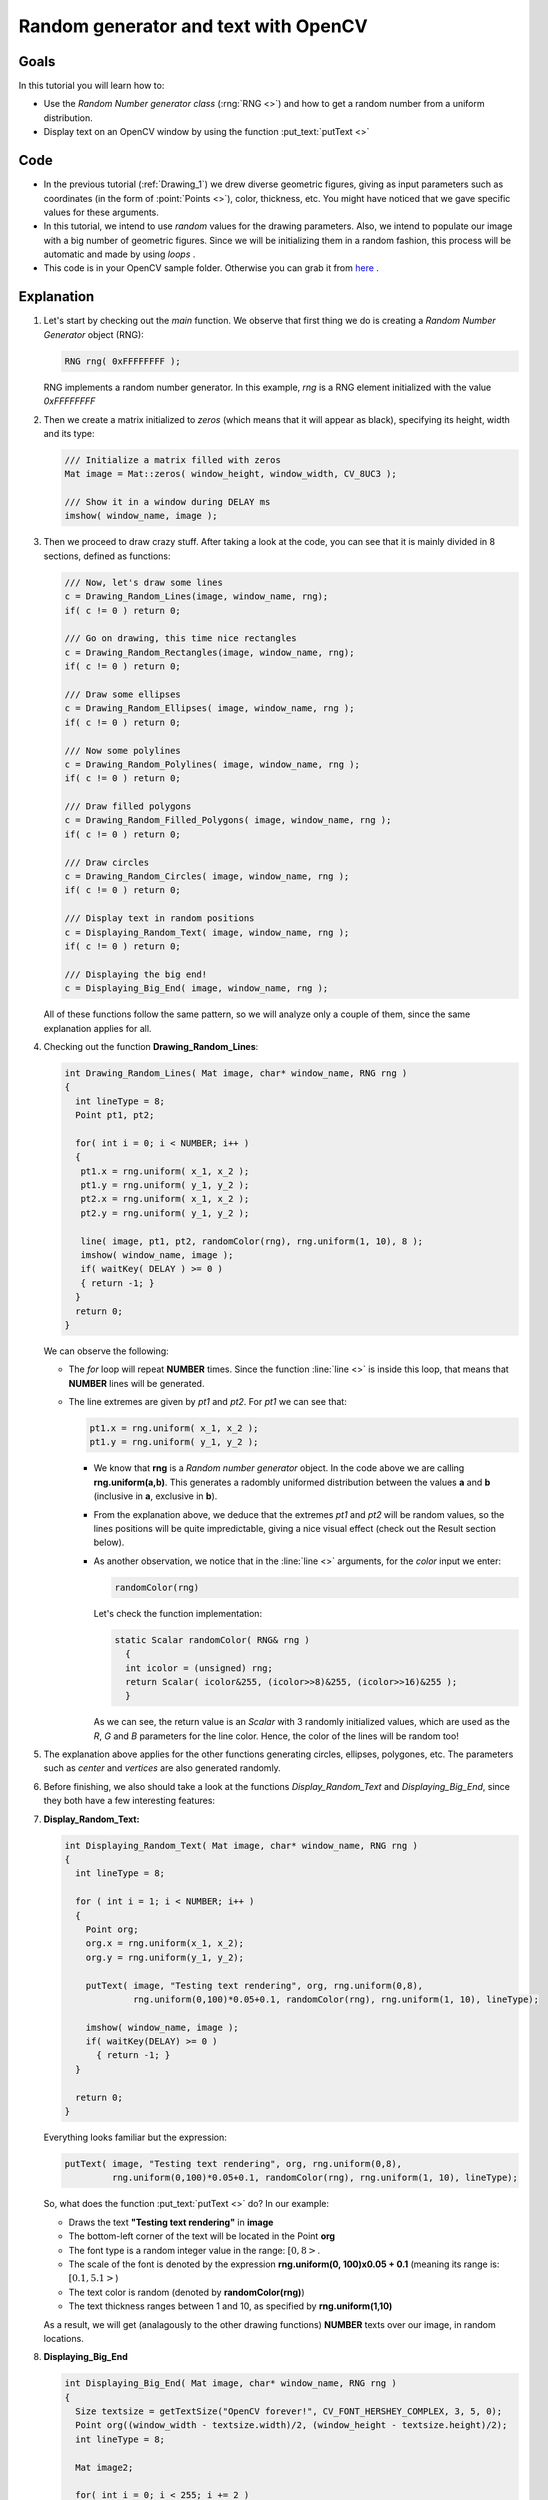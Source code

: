 .. _Drawing_2:

Random generator and text with OpenCV
*************************************

Goals
======

In this tutorial you will learn how to:

.. container:: enumeratevisibleitemswithsquare

   * Use the *Random Number generator class* (:rng:`RNG <>`) and how to get a random number from a uniform distribution.
   * Display text on an OpenCV window by using the function :put_text:`putText <>`

Code
=====

.. container:: enumeratevisibleitemswithsquare

   * In the previous tutorial (:ref:`Drawing_1`) we drew diverse geometric figures, giving as input parameters such as coordinates (in the form of :point:`Points <>`), color, thickness, etc. You might have noticed that we gave specific values for these arguments.

   * In this tutorial, we intend to use *random* values for the drawing parameters. Also, we intend to populate our image with a big number of geometric figures. Since we will be initializing them in a random fashion, this process will be automatic and made by using *loops* .

   * This code is in your OpenCV sample folder. Otherwise you can grab it from `here <http://code.opencv.org/projects/opencv/repository/revisions/master/raw/samples/cpp/tutorial_code/core/Matrix/Drawing_2.cpp>`_ .

Explanation
============

#. Let's start by checking out the *main* function. We observe that first thing we do is creating a *Random Number Generator* object (RNG):

   .. code-block:: cpp

      RNG rng( 0xFFFFFFFF );

   RNG implements a random number generator. In this example, *rng* is a RNG element initialized with the value *0xFFFFFFFF*

#. Then we create a matrix initialized to *zeros* (which means that it will appear as black), specifying its height, width and its type:

   .. code-block:: cpp

      /// Initialize a matrix filled with zeros
      Mat image = Mat::zeros( window_height, window_width, CV_8UC3 );

      /// Show it in a window during DELAY ms
      imshow( window_name, image );

#. Then we proceed to draw crazy stuff. After taking a look at the code, you can see that it is mainly divided in 8 sections, defined as functions:

   .. code-block:: cpp

      /// Now, let's draw some lines
      c = Drawing_Random_Lines(image, window_name, rng);
      if( c != 0 ) return 0;

      /// Go on drawing, this time nice rectangles
      c = Drawing_Random_Rectangles(image, window_name, rng);
      if( c != 0 ) return 0;

      /// Draw some ellipses
      c = Drawing_Random_Ellipses( image, window_name, rng );
      if( c != 0 ) return 0;

      /// Now some polylines
      c = Drawing_Random_Polylines( image, window_name, rng );
      if( c != 0 ) return 0;

      /// Draw filled polygons
      c = Drawing_Random_Filled_Polygons( image, window_name, rng );
      if( c != 0 ) return 0;

      /// Draw circles
      c = Drawing_Random_Circles( image, window_name, rng );
      if( c != 0 ) return 0;

      /// Display text in random positions
      c = Displaying_Random_Text( image, window_name, rng );
      if( c != 0 ) return 0;

      /// Displaying the big end!
      c = Displaying_Big_End( image, window_name, rng );

   All of these functions follow the same pattern, so we will analyze only a couple of them, since the same explanation applies for all.

#. Checking out the function **Drawing_Random_Lines**:

   .. code-block:: cpp

      int Drawing_Random_Lines( Mat image, char* window_name, RNG rng )
      {
        int lineType = 8;
        Point pt1, pt2;

        for( int i = 0; i < NUMBER; i++ )
        {
         pt1.x = rng.uniform( x_1, x_2 );
         pt1.y = rng.uniform( y_1, y_2 );
         pt2.x = rng.uniform( x_1, x_2 );
         pt2.y = rng.uniform( y_1, y_2 );

         line( image, pt1, pt2, randomColor(rng), rng.uniform(1, 10), 8 );
         imshow( window_name, image );
         if( waitKey( DELAY ) >= 0 )
         { return -1; }
        }
        return 0;
      }

   We can observe the following:

   * The *for* loop will repeat **NUMBER** times. Since the function :line:`line <>` is inside this loop, that means that **NUMBER** lines will be generated.
   * The line extremes are given by *pt1* and *pt2*. For *pt1* we can see that:

     .. code-block:: cpp

        pt1.x = rng.uniform( x_1, x_2 );
        pt1.y = rng.uniform( y_1, y_2 );

     * We know that **rng** is a *Random number generator* object. In the code above we are calling **rng.uniform(a,b)**. This generates a radombly uniformed distribution between the values **a** and **b** (inclusive in **a**, exclusive in **b**).

     * From the explanation above, we deduce that the extremes *pt1* and *pt2* will be random values, so the lines positions will be quite impredictable, giving a nice visual effect (check out the Result section below).

     * As another observation, we notice that in the :line:`line <>` arguments, for the *color* input we enter:

       .. code-block:: cpp

          randomColor(rng)

       Let's check the function implementation:

       .. code-block:: cpp

          static Scalar randomColor( RNG& rng )
            {
            int icolor = (unsigned) rng;
            return Scalar( icolor&255, (icolor>>8)&255, (icolor>>16)&255 );
            }

       As we can see, the return value is an *Scalar* with 3 randomly initialized values, which are used as the *R*, *G* and *B* parameters for the line color. Hence, the color of the lines will be random too!

#. The explanation above applies for the other functions generating circles, ellipses, polygones, etc. The parameters such as *center* and *vertices* are also generated randomly.

#. Before finishing, we also should take a look at the functions *Display_Random_Text* and *Displaying_Big_End*, since they both have a few interesting features:

#. **Display_Random_Text:**

   .. code-block:: cpp

      int Displaying_Random_Text( Mat image, char* window_name, RNG rng )
      {
        int lineType = 8;

        for ( int i = 1; i < NUMBER; i++ )
        {
          Point org;
          org.x = rng.uniform(x_1, x_2);
          org.y = rng.uniform(y_1, y_2);

          putText( image, "Testing text rendering", org, rng.uniform(0,8),
                   rng.uniform(0,100)*0.05+0.1, randomColor(rng), rng.uniform(1, 10), lineType);

          imshow( window_name, image );
          if( waitKey(DELAY) >= 0 )
            { return -1; }
        }

        return 0;
      }

   Everything looks familiar but the expression:

   .. code-block:: cpp

      putText( image, "Testing text rendering", org, rng.uniform(0,8),
               rng.uniform(0,100)*0.05+0.1, randomColor(rng), rng.uniform(1, 10), lineType);


   So, what does the function :put_text:`putText <>` do? In our example:

   .. container:: enumeratevisibleitemswithsquare

      * Draws the text **"Testing text rendering"** in **image**
      * The bottom-left corner of the text will be located in the Point **org**
      * The font type is a random integer value in the range: :math:`[0, 8>`.
      * The scale of the font is denoted by the expression **rng.uniform(0, 100)x0.05 + 0.1** (meaning its range is: :math:`[0.1, 5.1>`)
      * The text color is random (denoted by **randomColor(rng)**)
      * The text thickness ranges between 1 and 10, as specified by **rng.uniform(1,10)**

   As a result, we will get (analagously to the other drawing functions) **NUMBER** texts over our image, in random locations.

#. **Displaying_Big_End**

   .. code-block:: cpp

      int Displaying_Big_End( Mat image, char* window_name, RNG rng )
      {
        Size textsize = getTextSize("OpenCV forever!", CV_FONT_HERSHEY_COMPLEX, 3, 5, 0);
        Point org((window_width - textsize.width)/2, (window_height - textsize.height)/2);
        int lineType = 8;

        Mat image2;

        for( int i = 0; i < 255; i += 2 )
        {
          image2 = image - Scalar::all(i);
          putText( image2, "OpenCV forever!", org, CV_FONT_HERSHEY_COMPLEX, 3,
                 Scalar(i, i, 255), 5, lineType );

          imshow( window_name, image2 );
          if( waitKey(DELAY) >= 0 )
            { return -1; }
        }

        return 0;
      }

   Besides the function **getTextSize** (which gets the size of the argument text), the new operation we can observe is inside the *foor* loop:

   .. code-block:: cpp

      image2 = image - Scalar::all(i)

   So, **image2** is the substraction of **image** and **Scalar::all(i)**. In fact, what happens here is that every pixel of **image2** will be the result of substracting every pixel of **image** minus the value of **i** (remember that for each pixel we are considering three values such as R, G and B, so each of them will be affected)

  Also remember that the substraction operation *always* performs internally a **saturate** operation, which means that the result obtained will always be inside the allowed range (no negative and between 0 and 255 for our example).


Result
========

As you just saw in the Code section, the program will sequentially execute diverse drawing functions, which will produce:

#. First a random set of *NUMBER* lines will appear on screen such as it can be seen in this screenshot:

   .. image:: images/Drawing_2_Tutorial_Result_0.jpg
      :alt: Drawing Tutorial 2 - Final Result 0
      :align: center

#. Then, a new set of figures, these time *rectangles* will follow.

#. Now some ellipses will appear, each of them with random position, size, thickness and arc length:

   .. image:: images/Drawing_2_Tutorial_Result_2.jpg
      :alt: Drawing Tutorial 2 - Final Result 2
      :align: center

#. Now, *polylines* with 03 segments will appear on screen, again in random configurations.

   .. image:: images/Drawing_2_Tutorial_Result_3.jpg
      :alt: Drawing Tutorial 2 - Final Result 3
      :align: center

#. Filled polygons (in this example triangles) will follow.

#. The last geometric figure to appear: circles!

   .. image:: images/Drawing_2_Tutorial_Result_5.jpg
      :alt: Drawing Tutorial 2 - Final Result 5
      :align: center

#. Near the end, the text *"Testing Text Rendering"* will appear in a variety of fonts, sizes, colors and positions.

#. And the big end (which by the way expresses a big truth too):

   .. image:: images/Drawing_2_Tutorial_Result_7.jpg
      :alt: Drawing Tutorial 2 - Final Result 7
      :align: center
